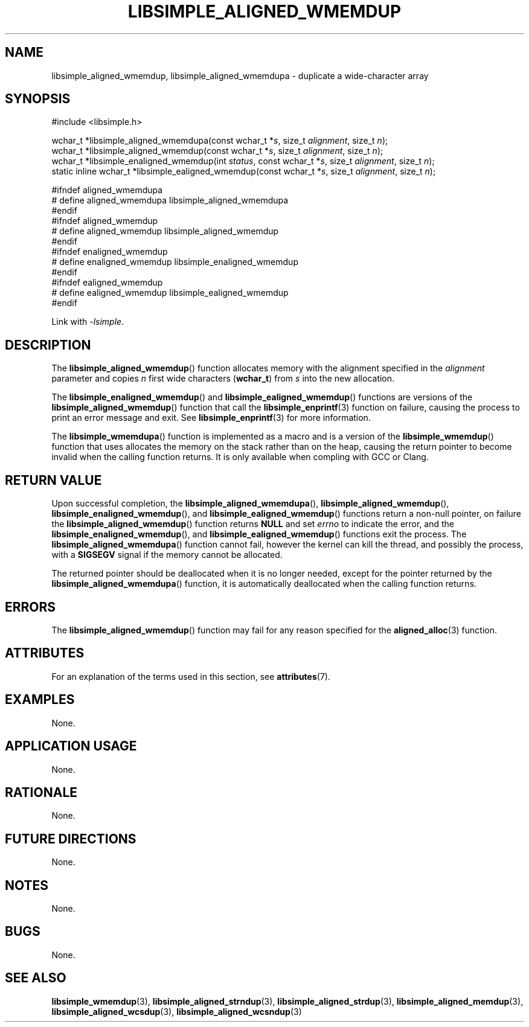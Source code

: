 .TH LIBSIMPLE_ALIGNED_WMEMDUP 3 libsimple
.SH NAME
libsimple_aligned_wmemdup, libsimple_aligned_wmemdupa \- duplicate a wide-character array

.SH SYNOPSIS
.nf
#include <libsimple.h>

wchar_t *libsimple_aligned_wmemdupa(const wchar_t *\fIs\fP, size_t \fIalignment\fP, size_t \fIn\fP);
wchar_t *libsimple_aligned_wmemdup(const wchar_t *\fIs\fP, size_t \fIalignment\fP, size_t \fIn\fP);
wchar_t *libsimple_enaligned_wmemdup(int \fIstatus\fP, const wchar_t *\fIs\fP, size_t \fIalignment\fP, size_t \fIn\fP);
static inline wchar_t *libsimple_ealigned_wmemdup(const wchar_t *\fIs\fP, size_t \fIalignment\fP, size_t \fIn\fP);

#ifndef aligned_wmemdupa
# define aligned_wmemdupa libsimple_aligned_wmemdupa
#endif
#ifndef aligned_wmemdup
# define aligned_wmemdup libsimple_aligned_wmemdup
#endif
#ifndef enaligned_wmemdup
# define enaligned_wmemdup libsimple_enaligned_wmemdup
#endif
#ifndef ealigned_wmemdup
# define ealigned_wmemdup libsimple_ealigned_wmemdup
#endif
.fi
.PP
Link with
.IR \-lsimple .

.SH DESCRIPTION
The
.BR libsimple_aligned_wmemdup ()
function allocates memory with the alignment
specified in the
.I alignment
parameter and copies
.I n
first wide characters
.RB ( wchar_t )
from
.I s
into the new allocation.
.PP
The
.BR libsimple_enaligned_wmemdup ()
and
.BR libsimple_ealigned_wmemdup ()
functions are versions of the
.BR libsimple_aligned_wmemdup ()
function that call the
.BR libsimple_enprintf (3)
function on failure, causing the process to print
an error message and exit. See
.BR libsimple_enprintf (3)
for more information.
.PP
The
.BR libsimple_wmemdupa ()
function is implemented as a macro and is a version
of the
.BR libsimple_wmemdup ()
function that uses allocates the memory on the stack
rather than on the heap, causing the return pointer
to become invalid when the calling function returns.
It is only available when compling with GCC or Clang.

.SH RETURN VALUE
Upon successful completion, the
.BR libsimple_aligned_wmemdupa (),
.BR libsimple_aligned_wmemdup (),
.BR libsimple_enaligned_wmemdup (),
and
.BR libsimple_ealigned_wmemdup ()
functions return a non-null pointer, on failure the
.BR libsimple_aligned_wmemdup ()
function returns
.B NULL
and set
.I errno
to indicate the error, and the
.BR libsimple_enaligned_wmemdup (),
and
.BR libsimple_ealigned_wmemdup ()
functions exit the process. The
.BR libsimple_aligned_wmemdupa ()
function cannot fail, however the kernel
can kill the thread, and possibly the process, with a
.B SIGSEGV
signal if the memory cannot be allocated.
.PP
The returned pointer should be deallocated when it
is no longer needed, except for the pointer returned
by the
.BR libsimple_aligned_wmemdupa ()
function, it is automatically deallocated when the
calling function returns.

.SH ERRORS
The
.BR libsimple_aligned_wmemdup ()
function may fail for any reason specified for the
.BR aligned_alloc (3)
function.

.SH ATTRIBUTES
For an explanation of the terms used in this section, see
.BR attributes (7).
.TS
allbox;
lb lb lb
l l l.
Interface	Attribute	Value
T{
.BR libsimple_aligned_wmemdupa (),
.br
.BR libsimple_aligned_wmemdup (),
.br
.BR libsimple_enaligned_wmemdup (),
.br
.BR libsimple_ealigned_wmemdup (),
T}	Thread safety	MT-Safe
T{
.BR libsimple_aligned_wmemdupa (),
.br
.BR libsimple_aligned_wmemdup (),
.br
.BR libsimple_enaligned_wmemdup (),
.br
.BR libsimple_ealigned_wmemdup (),
T}	Async-signal safety	AS-Safe
T{
.BR libsimple_aligned_wmemdupa (),
.br
.BR libsimple_aligned_wmemdup (),
.br
.BR libsimple_enaligned_wmemdup (),
.br
.BR libsimple_ealigned_wmemdup (),
T}	Async-cancel safety	AC-Safe
.TE

.SH EXAMPLES
None.

.SH APPLICATION USAGE
None.

.SH RATIONALE
None.

.SH FUTURE DIRECTIONS
None.

.SH NOTES
None.

.SH BUGS
None.

.SH SEE ALSO
.BR libsimple_wmemdup (3),
.BR libsimple_aligned_strndup (3),
.BR libsimple_aligned_strdup (3),
.BR libsimple_aligned_memdup (3),
.BR libsimple_aligned_wcsdup (3),
.BR libsimple_aligned_wcsndup (3)
